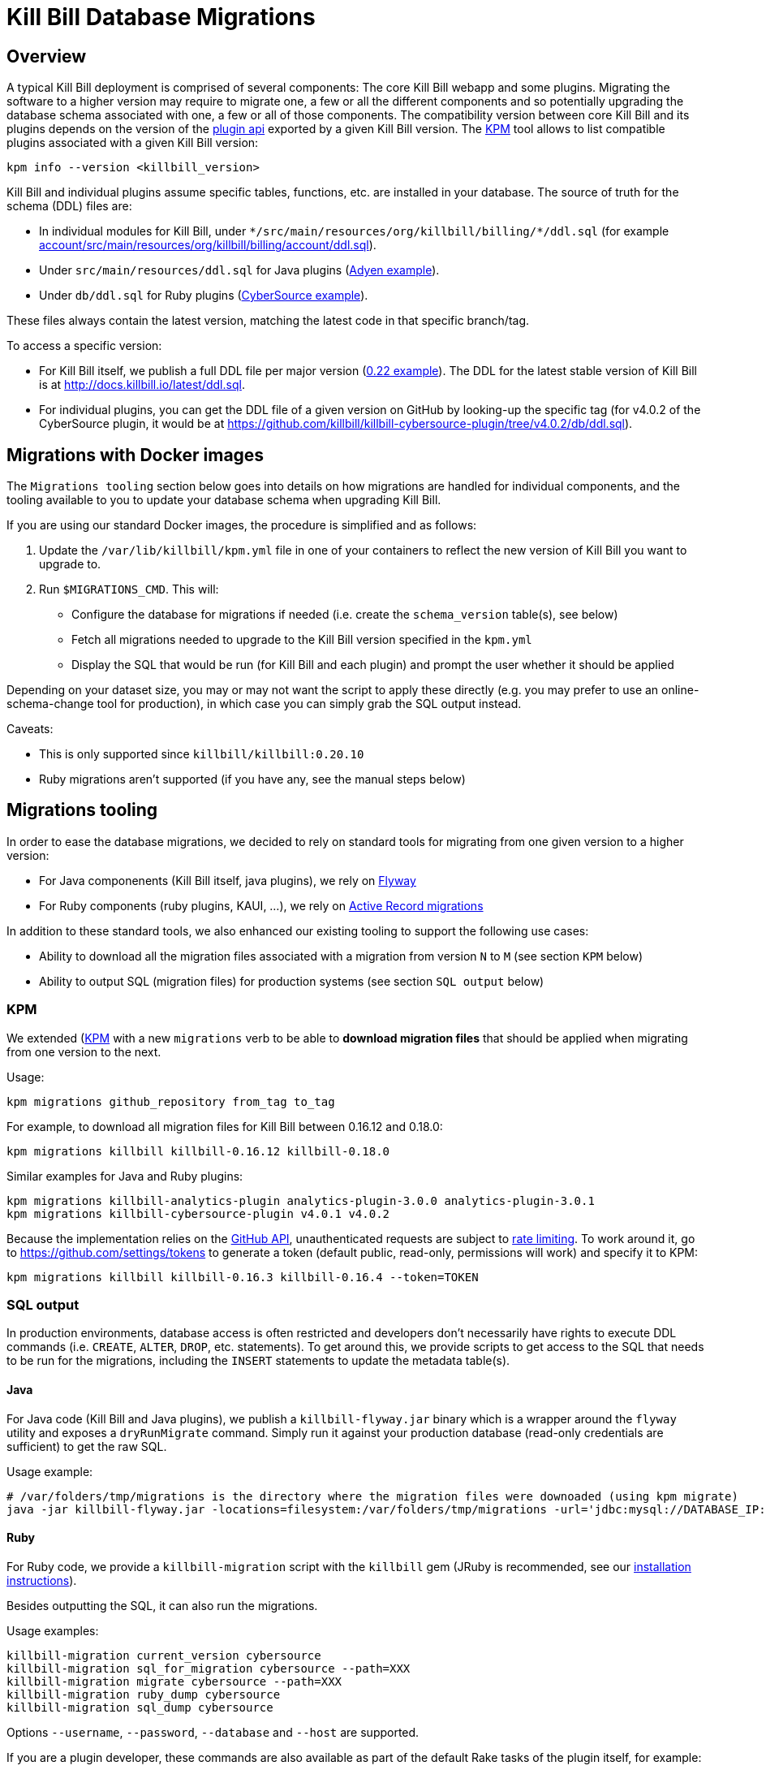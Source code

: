 = Kill Bill Database Migrations

== Overview

A typical Kill Bill deployment is comprised of several components: The core Kill Bill webapp and some plugins. Migrating the software to a higher version may require to migrate one, a few or all the different components and so potentially upgrading the database schema associated with one, a few or all of those components. The compatibility version between core Kill Bill and its plugins depends on the version of the https://github.com/killbill/killbill-plugin-api[plugin api] exported by a given Kill Bill version. The https://github.com/killbill/killbill-cloud/tree/master/kpm[KPM] tool allows to list compatible plugins associated with a given Kill Bill version:

[source,bash]
----
kpm info --version <killbill_version>
----

Kill Bill and individual plugins assume specific tables, functions, etc. are installed in your database. The source of truth for the schema (DDL) files are:

* In individual modules for Kill Bill, under `\*/src/main/resources/org/killbill/billing/*/ddl.sql` (for example https://github.com/killbill/killbill/tree/master/account/src/main/resources/org/killbill/billing/account/ddl.sql[account/src/main/resources/org/killbill/billing/account/ddl.sql]).
* Under `src/main/resources/ddl.sql` for Java plugins (https://github.com/killbill/killbill-adyen-plugin/tree/master/src/main/resources/ddl.sql[Adyen example]).
* Under `db/ddl.sql` for Ruby plugins (https://github.com/killbill/killbill-cybersource-plugin/tree/master/db/ddl.sql[CyberSource example]).

These files always contain the latest version, matching the latest code in that specific branch/tag.

To access a specific version:

* For Kill Bill itself, we publish a full DDL file per major version (http://docs.killbill.io/0.22/ddl.sql[0.22 example]). The DDL for the latest stable version of Kill Bill is at http://docs.killbill.io/latest/ddl.sql[http://docs.killbill.io/latest/ddl.sql].
* For individual plugins, you can get the DDL file of a given version on GitHub by looking-up the specific tag (for v4.0.2 of the CyberSource plugin, it would be at https://github.com/killbill/killbill-cybersource-plugin/tree/v4.0.2/db/ddl.sql).

== Migrations with Docker images

The `Migrations tooling` section below goes into details on how migrations are handled for individual components, and the tooling available to you to update your database schema when upgrading Kill Bill.

If you are using our standard Docker images, the procedure is simplified and as follows:

1. Update the `/var/lib/killbill/kpm.yml` file in one of your containers to reflect the new version of Kill Bill you want to upgrade to.
2. Run `$MIGRATIONS_CMD`. This will:
  ** Configure the database for migrations if needed (i.e. create the `schema_version` table(s), see below)
  ** Fetch all migrations needed to upgrade to the Kill Bill version specified in the `kpm.yml`
  ** Display the SQL that would be run (for Kill Bill and each plugin) and prompt the user whether it should be applied

Depending on your dataset size, you may or may not want the script to apply these directly (e.g. you may prefer to use an online-schema-change tool for production), in which case you can simply grab the SQL output instead.

Caveats:

* This is only supported since `killbill/killbill:0.20.10`
* Ruby migrations aren't supported (if you have any, see the manual steps below)

== Migrations tooling

In order to ease the database migrations, we decided to rely on standard tools for migrating from one given version to a higher version:

* For Java componenents (Kill Bill itself, java plugins), we rely on https://flywaydb.org/[Flyway]
* For Ruby components (ruby plugins, KAUI, ...), we rely on http://edgeguides.rubyonrails.org/active_record_migrations.html[Active Record migrations]

In addition to these standard tools, we also enhanced our existing tooling to support the following use cases:

* Ability to download all the migration files associated with a migration from version `N` to `M` (see section `KPM` below)
* Ability to output SQL (migration files) for production systems (see section `SQL output` below)

=== KPM

We extended (https://github.com/killbill/killbill-cloud/tree/master/kpm[KPM] with a new `migrations` verb to be able to **download migration files** that should be applied when migrating from one version to the next.

Usage:

[source,bash]
----
kpm migrations github_repository from_tag to_tag
----

For example, to download all migration files for Kill Bill between 0.16.12 and 0.18.0:

```
kpm migrations killbill killbill-0.16.12 killbill-0.18.0
```

Similar examples for Java and Ruby plugins:

[source,bash]
----
kpm migrations killbill-analytics-plugin analytics-plugin-3.0.0 analytics-plugin-3.0.1
kpm migrations killbill-cybersource-plugin v4.0.1 v4.0.2
----

Because the implementation relies on the https://developer.github.com/[GitHub API], unauthenticated requests are subject to https://developer.github.com/v3/#rate-limiting[rate limiting]. To work around it, go to https://github.com/settings/tokens to generate a token (default public, read-only, permissions will work) and specify it to KPM:

[source,bash]
----
kpm migrations killbill killbill-0.16.3 killbill-0.16.4 --token=TOKEN
----

=== SQL output

In production environments, database access is often restricted and developers don't necessarily have rights to execute DDL commands (i.e. `CREATE`, `ALTER`, `DROP`, etc. statements). To get around this, we provide scripts to get access to the SQL that needs to be run for the migrations, including the `INSERT` statements to update the metadata table(s).

==== Java

For Java code (Kill Bill and Java plugins), we publish a `killbill-flyway.jar` binary which is a wrapper around the `flyway` utility and exposes a `dryRunMigrate` command. Simply run it against your production database (read-only credentials are sufficient) to get the raw SQL.

Usage example:

[source,bash]
----
# /var/folders/tmp/migrations is the directory where the migration files were downoaded (using kpm migrate)
java -jar killbill-flyway.jar -locations=filesystem:/var/folders/tmp/migrations -url='jdbc:mysql://DATABASE_IP:DATABASE_PORT/DATABASE_NAME' -user=<USERNAME> -password=<PASSWORD> dryRunMigrate
----

==== Ruby

For Ruby code, we provide a `killbill-migration` script with the `killbill` gem (JRuby is recommended, see our http://docs.killbill.io/latest/payment_plugin.html#_building_ruby_plugins[installation instructions]).

Besides outputting the SQL, it can also run the migrations.

Usage examples:

[source,bash]
----
killbill-migration current_version cybersource
killbill-migration sql_for_migration cybersource --path=XXX
killbill-migration migrate cybersource --path=XXX
killbill-migration ruby_dump cybersource
killbill-migration sql_dump cybersource
----

Options `--username`, `--password`, `--database` and `--host` are supported.

If you are a plugin developer, these commands are also available as part of the default Rake tasks of the plugin itself, for example:

[source,bash]
----
PLUGIN_NAME=paypal_express USERNAME=root PASSWORD=root DB=killbill rake killbill:db:sql_for_migration
PLUGIN_NAME=paypal_express USERNAME=root PASSWORD=root DB=killbill rake killbill:db:migrate
----

Note that the `PLUGIN_NAME` variable needs to match the prefix of the `schema_migrations` table.


=== Kill Bill

Starting with Kill Bill 0.16.4, SQL migrations files for Flyway are provided. They can be found on a per-module basis under `\*/src/main/resources/org/killbill/billing/*/migration/`. The versioning is based on the creation timestamp (i.e. `date +'%Y%m%d%H%M%S'`) and must be unique for each file so as to indicate the ordering (what Flyway calls the `version_rank`).

==== Baseline

For Flyway migrations to work correctly, there is an initial https://flywaydb.org/documentation/command/baseline[baseline] operation that needs to happens so as to create the metadata table, called `schema_version`. In the scenario where a developer can run its own migrations, the following command would be run:

[source,bash]
----
flyway -url='jdbc:mysql://DATABASE_IP:DATABASE_PORT/DATABASE_NAME' -user=<USERNAME> -password=<PASSWORD> baseline
----

In the production scenario, the `schema_version` along with the initial version would have to be created manually:

[source,sql]
----
CREATE TABLE `schema_version` (
  `installed_rank` int(11) NOT NULL,
  `version` varchar(50) DEFAULT NULL,
  `description` varchar(200) NOT NULL,
  `type` varchar(20) NOT NULL,
  `script` varchar(1000) NOT NULL,
  `checksum` int(11) DEFAULT NULL,
  `installed_by` varchar(100) NOT NULL,
  `installed_on` timestamp NOT NULL DEFAULT CURRENT_TIMESTAMP,
  `execution_time` int(11) NOT NULL,
  `success` tinyint(1) NOT NULL,
  PRIMARY KEY (`installed_rank`),
  KEY `schema_version_s_idx` (`success`)
) ENGINE=InnoDB DEFAULT CHARSET=utf8;

insert into schema_version (installed_rank, version, description, type, script, installed_by, installed_on, execution_time, success) VALUES (1, 1, '<< Flyway Baseline >>', 'BASELINE', '<< Flyway Baseline >>', 'admin', NOW(), 0, 1);
----

==== Migration from version `N` to `M`

A typical migration from version `N` to `M` will require to first identify the set of migrations files that should be applied and then either apply them using Flyway commands or manually (production use case).


[source,bash]
----
# Will download migration files in a temporary folder (e.g /var/folders/XXX)
kpm migrations killbill killbill-N killbill-M --token='GITHUB_TOKEN'

# If using flyway is an option
flyway -url='jdbc:mysql://DATABASE_IP:DATABASE_PORT/DATABASE_NAME' -user=<USERNAME> -password=<PASSWORD>  -locations=filesystem:/var/folders/XXX migrate

----

=== Java plugins

Java plugins migrations also rely on https://flywaydb.org/[Flyway] and follow a similar workflow than Kill Bill itself. They can be found in each plugin under `src/main/resources/migration/`.

The metadata table should be called `<plugin_name>_schema_version`. Make sure to specify `-table=<plugin_name>_schema_version` when invoking Flyway.

=== Ruby plugins

Ruby plugins migrations rely on http://edgeguides.rubyonrails.org/active_record_migrations.html[Active Record migrations]. Migrations are located under `db/migrate/`. You can use the `killbill-migration` tool (see above) to run the migrations.

The metadata table should be called `<plugin_name>_schema_migrations`, e.g.:

[source,sql]
----
CREATE TABLE `cybersource_schema_migrations` (
  `version` varchar(255) NOT NULL
) ENGINE=InnoDB DEFAULT CHARSET=utf8
----

Note: adapt the DDL for your RDBMS engine.
